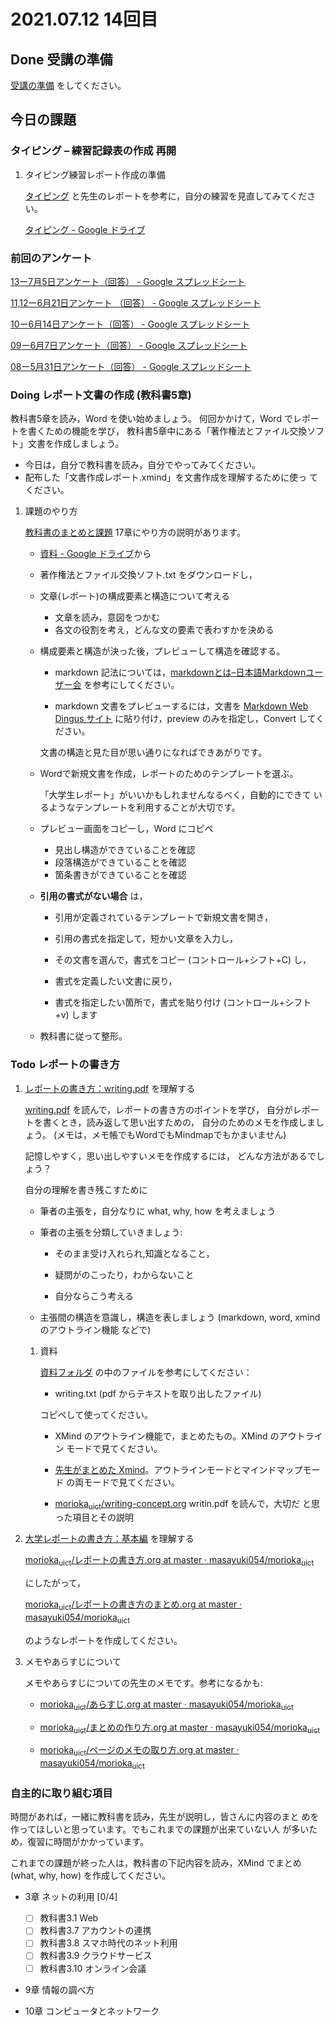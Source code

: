 * 2021.07.12 14回目

** Done 受講の準備

   [[../prepare.org][受講の準備]] をしてください。

** 今日の課題
   
*** タイピング -- 練習記録表の作成 再開



**** タイピング練習レポート作成の準備
     
     [[../typing.org][タイピング]] と先生のレポートを参考に，自分の練習を見直してみてください。

     [[https://drive.google.com/drive/u/0/folders/179cNVylaX8X1Uq4YjN4o_256AteNZENt][タイピング - Google ドライブ]]

*** 前回のアンケート

    [[https://docs.google.com/spreadsheets/d/1ErVwJgYIiSPk2juziud8unmWblC_nRJmM8Psd4mDz54/edit?resourcekey#gid=526984558][13ー7月5日アンケート（回答） - Google スプレッドシート]]

    [[https://docs.google.com/spreadsheets/d/1gHFJF176ICYj6WNA-HyCDb0SL_eWDWz9Z4t44DZnVqc/edit?resourcekey#gid=694796963][11,12ー6月21日アンケート （回答） - Google スプレッドシート]]    
    
    [[https://docs.google.com/spreadsheets/d/1GwgjxA37Gi5xw4CDli7BG9N8p9LULYFalbzeCzMe4cs/edit#gid=1448456366][10ー6月14日アンケート（回答） - Google スプレッドシート]]    
    
    [[https://docs.google.com/spreadsheets/d/1pl8Kjh6gJEIAshmCyG5hrKdN6D67kePGuIkFZYGZm3s/edit#gid=1005746073][09ー6月7日アンケート（回答） - Google スプレッドシート]]

    [[https://docs.google.com/spreadsheets/d/1GVxB0timrKoEnupnwSp_LO28HFJ9Cd7BeC-L4h_TijY/edit?resourcekey#gid=1519153475][08ー5月31日アンケート（回答） - Google スプレッドシート]]    

*** Doing レポート文書の作成 (教科書5章)

    教科書5章を読み，Word を使い始めましょう。   
    何回かかけて，Word でレポートを書くための機能を学び，
    教科書5章中にある「著作権法とファイル交換ソフト」文書を作成しましょう。

    - 今日は，自分で教科書を読み，自分でやってみてください。
    - 配布した「文書作成レポート.xmind」を文書作成を理解するために使っ
      てください。

**** 課題のやり方
     
     [[http://masayuki054.github.io/morioka_u_ict/text.html][教科書のまとめと課題]]
     17章にやり方の説明があります。

     - [[https://drive.google.com/drive/folders/1IXQTG4eie-XSbxP-TD_FBJdZTVRg6eeJ][資料 - Google ドライブ]]から
     - 著作権法とファイル交換ソフト.txt をダウンロードし，

     - 文章(レポート)の構成要素と構造について考える

       - 文章を読み，意図をつかむ
       - 各文の役割を考え，どんな文の要素で表わすかを決める

     - 構成要素と構造が決った後，プレビューして構造を確認する。

       - markdown 記法については，[[http://www.markdown.jp/what-is-markdown/][markdownとは--日本語Markdownユーザー会]]
         を参考にしてください。

       - markdown 文書をプレビューするには，文書を [[https://daringfireball.net/projects/markdown/dingus][Markdown Web Dingus サイト]]
         に貼り付け，preview のみを指定し，Convert してください。

       文書の構造と見た目が思い通りになればできあがりです。

     - Wordで新規文書を作成，レポートのためのテンプレートを選ぶ。

       「大学生レポート」がいいかもしれませんなるべく，自動的にできて
       いるようなテンプレートを利用することが大切です。

     - プレビュー画面をコピーし，Word にコピペ
       - 見出し構造ができていることを確認
       - 段落構造ができていることを確認
       - 箇条書きができていることを確認

     - *引用の書式がない場合* は，
       
       - 引用が定義されているテンプレートで新規文書を開き，
       - 引用の書式を指定して，短かい文章を入力し，
       - その文書を選んで，書式をコピー (コントロール+シフト+C) し，

       - 書式を定義したい文書に戻り，
       - 書式を指定したい箇所で，書式を貼り付け (コントロール+シフト
         +v) します
	 

     - 教科書に従って整形。
       

*** Todo レポートの書き方

****  [[https://repository.kulib.kyoto-u.ac.jp/dspace/bitstream/2433/250143/1/writing.pdf][レポートの書き方：writing.pdf]] を理解する

     [[https://repository.kulib.kyoto-u.ac.jp/dspace/bitstream/2433/250143/1/writing.pdf][writing.pdf]] を読んで，レポートの書き方のポイントを学び，     
     自分がレポートを書くとき，読み返して思い出すための，
     自分のためのメモを作成しましょう。
     (メモは，メモ帳でもWordでもMindmapでもかまいません)

     記憶しやすく，思い出しやすいメモを作成するには，
     どんな方法があるでしょう？

     自分の理解を書き残こすために

     - 筆者の主張を，自分なりに what, why, how を考えましょう

     - 筆者の主張を分類していきましょう:

       - そのまま受け入れられ,知識となること，

       - 疑問がのこったり，わからないこと

       - 自分ならこう考える

     - 主張間の構造を意識し，構造を表しましょう
       (markdown, word, xmind のアウトライン機能 などで)

***** 資料

      [[https://drive.google.com/drive/folders/1IXQTG4eie-XSbxP-TD_FBJdZTVRg6eeJ?usp=sharing][資料フォルダ]] の中のファイルを参考にしてください：
      
      - writing.txt (pdf からテキストを取り出したファイル)
	コピペして使ってください。

      - XMind のアウトライン機能で，まとめたもの。XMind のアウトライン
        モードで見てください。

      - [[https://drive.google.com/file/d/1feYvI6NWJ_N-Wx9pTHlZy-A0DlkQhet9/view?usp=sharing][先生がまとめた Xmind]]。アウトラインモードとマインドマップモード
        の両モードで見てください。

      - [[https://github.com/masayuki054/morioka_u_ict/blob/master/org/articles/writing-concept.org][morioka_u_ict/writing-concept.org]] writin.pdf を読んで，大切だ
        と思った項目とその説明


**** [[http://www.report.gusoku.net/kihon/][大学レポートの書き方：基本編]] を理解する
     
     [[https://github.com/masayuki054/morioka_u_ict/blob/master/org/articles/%E3%83%AC%E3%83%9D%E3%83%BC%E3%83%88%E3%81%AE%E6%9B%B8%E3%81%8D%E6%96%B9.org][morioka_u_ict/レポートの書き方.org at master · masayuki054/morioka_u_ict]]

     にしたがって，

     [[https://github.com/masayuki054/morioka_u_ict/blob/master/org/articles/%E3%83%AC%E3%83%9D%E3%83%BC%E3%83%88%E3%81%AE%E6%9B%B8%E3%81%8D%E6%96%B9%E3%81%AE%E3%81%BE%E3%81%A8%E3%82%81.org][morioka_u_ict/レポートの書き方のまとめ.org at master · masayuki054/morioka_u_ict]]

     のようなレポートを作成してください。

**** メモやあらすじについて 

     メモやあらすじについての先生のメモです。参考になるかも:

     - [[https://github.com/masayuki054/morioka_u_ict/blob/master/org/articles/%E3%81%82%E3%82%89%E3%81%99%E3%81%98.org][morioka_u_ict/あらすじ.org at master · masayuki054/morioka_u_ict]]
    
     - [[https://github.com/masayuki054/morioka_u_ict/blob/master/org/articles/%E3%81%BE%E3%81%A8%E3%82%81%E3%81%AE%E4%BD%9C%E3%82%8A%E6%96%B9.org][morioka_u_ict/まとめの作り方.org at master · masayuki054/morioka_u_ict]]

     - [[https://github.com/masayuki054/morioka_u_ict/blob/master/org/articles/%E3%83%9A%E3%83%BC%E3%82%B8%E3%81%AE%E3%83%A1%E3%83%A2%E3%81%AE%E5%8F%96%E3%82%8A%E6%96%B9.org][morioka_u_ict/ページのメモの取り方.org at master · masayuki054/morioka_u_ict]]       

*** 自主的に取り組む項目

    時間があれば，一緒に教科書を読み，先生が説明し，皆さんに内容のまと
    めを作ってほしいと思っています。でもこれまでの課題が出来ていない人
    が多いため，復習に時間がかかっています。
    
    これまでの課題が終った人は，教科書の下記内容を読み，XMind でまとめ
    (what, why, how) を作成してください。
  
    - 3章 ネットの利用 [0/4]
       - [ ] 教科書3.1 Web
       - [ ] 教科書3.7 アカウントの連携
       - [ ] 教科書3.8 スマホ時代のネット利用
       - [ ] 教科書3.9 クラウドサービス
       - [ ] 教科書3.10 オンライン会議

    - 9章 情報の調べ方

    - 10章 コンピュータとネットワーク
     
